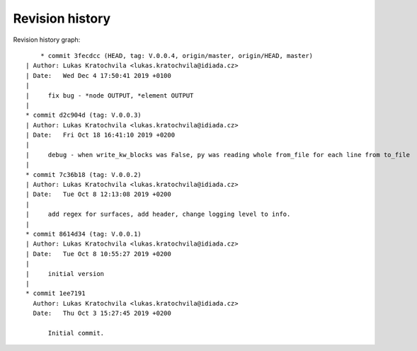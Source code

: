 
Revision history
================

Revision history graph::
    
       * commit 3fecdcc (HEAD, tag: V.0.0.4, origin/master, origin/HEAD, master)
   | Author: Lukas Kratochvila <lukas.kratochvila@idiada.cz>
   | Date:   Wed Dec 4 17:50:41 2019 +0100
   | 
   |     fix bug - *node OUTPUT, *element OUTPUT
   |  
   * commit d2c904d (tag: V.0.0.3)
   | Author: Lukas Kratochvila <lukas.kratochvila@idiada.cz>
   | Date:   Fri Oct 18 16:41:10 2019 +0200
   | 
   |     debug - when write_kw_blocks was False, py was reading whole from_file for each line from to_file
   |  
   * commit 7c36b18 (tag: V.0.0.2)
   | Author: Lukas Kratochvila <lukas.kratochvila@idiada.cz>
   | Date:   Tue Oct 8 12:13:08 2019 +0200
   | 
   |     add regex for surfaces, add header, change logging level to info.
   |  
   * commit 8614d34 (tag: V.0.0.1)
   | Author: Lukas Kratochvila <lukas.kratochvila@idiada.cz>
   | Date:   Tue Oct 8 10:55:27 2019 +0200
   | 
   |     initial version
   |  
   * commit 1ee7191
     Author: Lukas Kratochvila <lukas.kratochvila@idiada.cz>
     Date:   Thu Oct 3 15:27:45 2019 +0200
     
         Initial commit.
